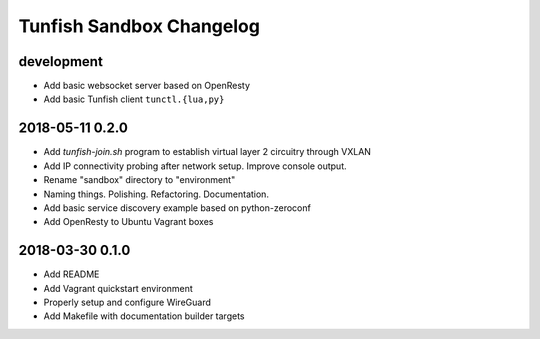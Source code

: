 #########################
Tunfish Sandbox Changelog
#########################

development
===========
- Add basic websocket server based on OpenResty
- Add basic Tunfish client ``tunctl.{lua,py}``

2018-05-11 0.2.0
================
- Add `tunfish-join.sh` program to establish virtual layer 2 circuitry through VXLAN
- Add IP connectivity probing after network setup. Improve console output.
- Rename "sandbox" directory to "environment"
- Naming things. Polishing. Refactoring. Documentation.
- Add basic service discovery example based on python-zeroconf
- Add OpenResty to Ubuntu Vagrant boxes

2018-03-30 0.1.0
================
- Add README
- Add Vagrant quickstart environment
- Properly setup and configure WireGuard
- Add Makefile with documentation builder targets
